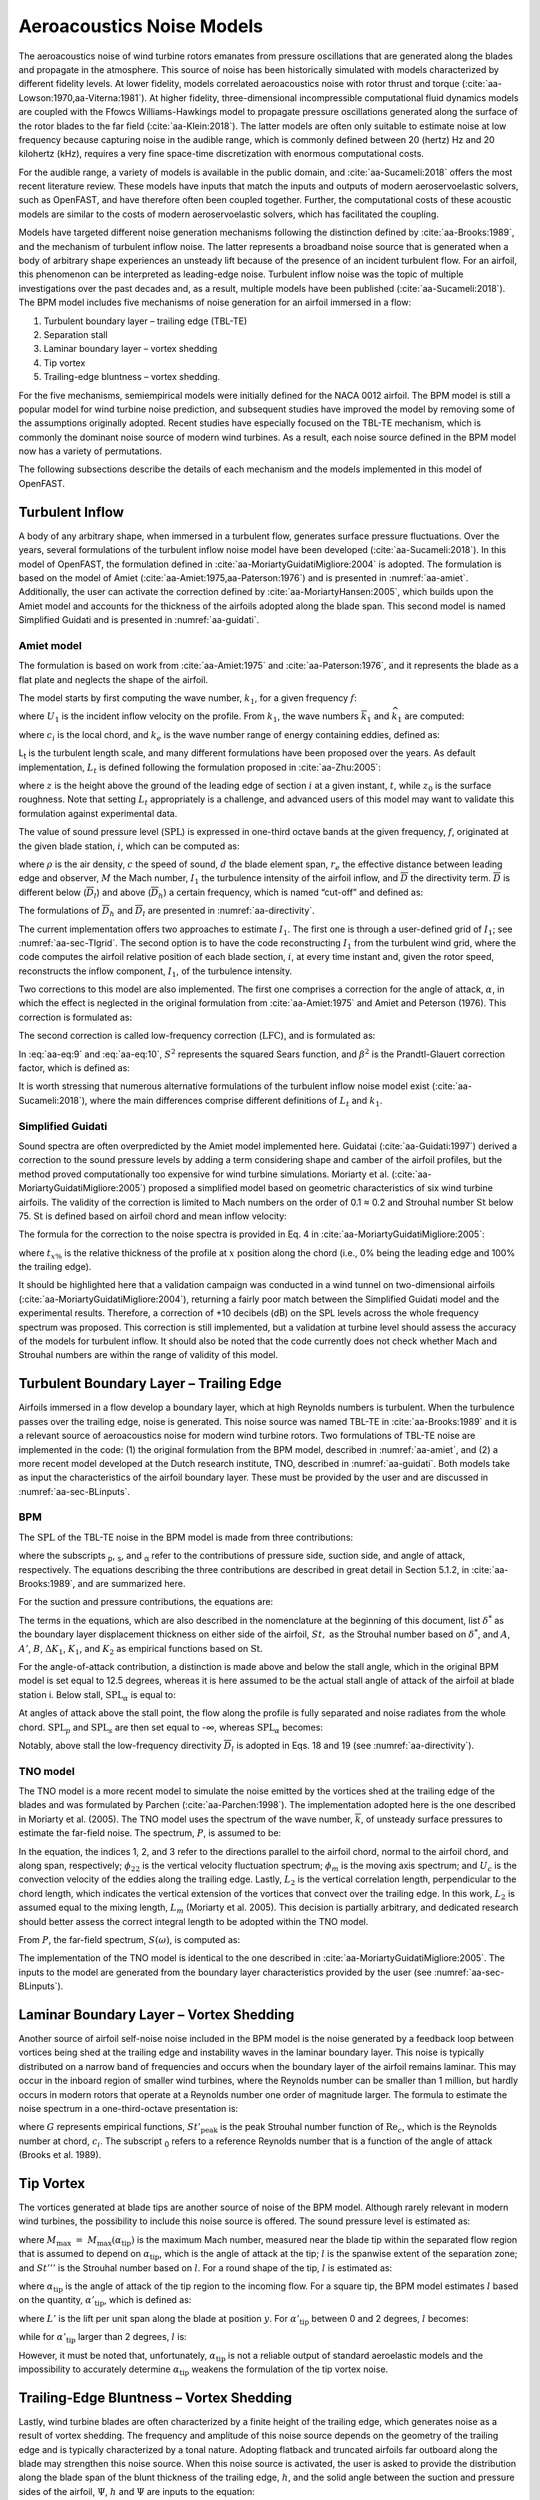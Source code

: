 .. _AA-noise-models:

Aeroacoustics Noise Models
--------------------------

The aeroacoustics noise of wind turbine rotors emanates from pressure
oscillations that are generated along the blades and propagate in the
atmosphere. This source of noise has been historically simulated with models
characterized by different fidelity levels. At lower fidelity, models correlated
aeroacoustics noise with rotor thrust and torque
(:cite:`aa-Lowson:1970,aa-Viterna:1981`). At higher fidelity, three-dimensional
incompressible computational fluid dynamics models are coupled with the Ffowcs
Williams-Hawkings model to propagate pressure oscillations generated along the
surface of the rotor blades to the far field (:cite:`aa-Klein:2018`). The latter
models are often only suitable to estimate noise at low frequency because
capturing noise in the audible range, which is commonly defined between 20
(hertz) Hz and 20 kilohertz (kHz), requires a very fine space-time
discretization with enormous computational costs.

For the audible range, a variety of models is available in the public
domain, and :cite:`aa-Sucameli:2018` offers the most recent literature
review. These models have inputs that match the inputs and outputs of
modern aeroservoelastic solvers, such as OpenFAST, and have therefore
often been coupled together. Further, the computational costs of these
acoustic models are similar to the costs of modern aeroservoelastic
solvers, which has facilitated the coupling.

Models have targeted different noise generation mechanisms following the
distinction defined by :cite:`aa-Brooks:1989`, and the
mechanism of turbulent inflow noise. The latter represents a broadband
noise source that is generated when a body of arbitrary shape
experiences an unsteady lift because of the presence of an incident
turbulent flow. For an airfoil, this phenomenon can be interpreted as
leading-edge noise. Turbulent inflow noise was the topic of multiple
investigations over the past decades and, as a result, multiple models
have been published (:cite:`aa-Sucameli:2018`). The BPM model includes five
mechanisms of noise generation for an airfoil immersed in a flow:

1. Turbulent boundary layer – trailing edge (TBL-TE)

2. Separation stall

3. Laminar boundary layer – vortex shedding

4. Tip vortex

5. Trailing-edge bluntness – vortex shedding.

For the five mechanisms, semiempirical models were initially defined for
the NACA 0012 airfoil. The BPM model is still a popular model for wind
turbine noise prediction, and subsequent studies have improved the model
by removing some of the assumptions originally adopted. Recent studies
have especially focused on the TBL-TE mechanism, which is commonly the
dominant noise source of modern wind turbines. As a result, each noise
source defined in the BPM model now has a variety of permutations.

The following subsections describe the details of each mechanism and the
models implemented in this model of OpenFAST.

.. _aa-turbinflow:

Turbulent Inflow
~~~~~~~~~~~~~~~~

A body of any arbitrary shape, when immersed in a turbulent flow,
generates surface pressure fluctuations. Over the years, several
formulations of the turbulent inflow noise model have been developed
(:cite:`aa-Sucameli:2018`). In this model of OpenFAST, the formulation
defined in :cite:`aa-MoriartyGuidatiMigliore:2004` is adopted. The formulation is based
on the model of Amiet (:cite:`aa-Amiet:1975,aa-Paterson:1976`) and is
presented in :numref:`aa-amiet`. Additionally, the user can activate the
correction defined by :cite:`aa-MoriartyHansen:2005`, which builds upon the
Amiet model and accounts for the thickness of the airfoils adopted along
the blade span. This second model is named Simplified Guidati and is
presented in :numref:`aa-guidati`.

.. _aa-amiet:

Amiet model
^^^^^^^^^^^

The formulation is based on work from :cite:`aa-Amiet:1975` and
:cite:`aa-Paterson:1976`, and it represents the blade as a
flat plate and neglects the shape of the airfoil.

The model starts by first computing the wave number, :math:`k_{1}`, for
a given frequency :math:`f`:

.. math::
   k_{1} = \frac{2\text{πf}}{U_{1}}
   :label:  aa-eq:1

where :math:`U_{1}` is the incident inflow velocity on the profile. From
:math:`k_{1}`, the wave numbers :math:`{\overline{k}}_{1}` and
:math:`{\widehat{k}}_{1}` are computed:

.. math::
   {\overline{k}}_{1} = \frac{k_{1}c_{i}}{2}
   :label:  aa-eq:2

.. math::
   {\widehat{k}}_{1} = \frac{k_{1}}{k_{e}}  
   :label:  aa-eq:3

where :math:`c_{i}` is the local chord, and :math:`k_{e}` is the wave
number range of energy containing eddies, defined as:

.. math::
   k_{e} = \frac{3}{4L_{t}}.
   :label:  aa-eq:4

L\ :sub:`t` is the turbulent length scale, and many different
formulations have been proposed over the years. As default
implementation, :math:`L_{t}` is defined following the formulation
proposed in :cite:`aa-Zhu:2005`:

.. math::
   L_{t} = 25z^{0.35}z_{0}^{- 0.063}
   :label:  aa-eq:5

where :math:`z` is the height above the ground of the leading edge of
section :math:`i` at a given instant, :math:`t`, while :math:`z_{0}` is
the surface roughness. Note that setting :math:`L_{t}` appropriately is
a challenge, and advanced users of this model may want to validate this
formulation against experimental data.

The value of sound pressure level (:math:`\text{SPL}`) is expressed in
one-third octave bands at the given frequency, :math:`f`, originated at
the given blade station, :math:`i`, which can be computed as:

.. math::
   \text{SPL}_{\text{TI}} = 10\log_{10}{\left( \rho^{2}c^{4}\frac{L_{t}d}{{2r}_{e}^{2}}M^{5}I_{1}^{2}
      \frac{{\widehat{k}}_{1}^{3}}{\left( 1 + {\widehat{k}}_{1}^{2} \right)^{\frac{7}{3}}}
      \overline{D} \right) +}78.4
   :label:  aa-eq:6

where :math:`\rho` is the air density, :math:`c` the speed of sound,
:math:`d` the blade element span, :math:`r_{e}` the effective distance
between leading edge and observer, :math:`M` the Mach number,
:math:`I_{1}` the turbulence intensity of the airfoil inflow, and
:math:`\overline{D}` the directivity term. :math:`\overline{D}` is
different below (:math:`{\overline{D}}_{l}`) and above
(:math:`{\overline{D}}_{h}`) a certain frequency, which is named
“cut-off” and defined as:

.. math::
   f_{\text{co}} = \frac{10U_{1}}{\pi c_{i}}.
   :label:  aa-eq:7

The formulations of :math:`{\overline{D}}_{h}\ `\ and
:math:`{\overline{D}}_{l}` are presented in :numref:`aa-directivity`.

The current implementation offers two approaches to estimate
:math:`I_{1}`. The first one is through a user-defined grid of
:math:`I_{1}`; see :numref:`aa-sec-TIgrid`. The second option is to have the code
reconstructing :math:`I_{1}` from the turbulent wind grid, where the
code computes the airfoil relative position of each blade section,
:math:`i`, at every time instant and, given the rotor speed,
reconstructs the inflow component, :math:`I_{1}`, of the turbulence
intensity.

Two corrections to this model are also implemented. The first one
comprises a correction for the angle of attack, :math:`\alpha`, in which
the effect is neglected in the original formulation from :cite:`aa-Amiet:1975`
and Amiet and Peterson (1976). This correction is formulated as:

.. math::
   \text{SPL}_{\text{TI}} = \text{SPL}_{\text{TI}} + 10\log_{10}{\left( 1 + 9a^{2} \right).}
   :label:  aa-eq:8

The second correction is called low-frequency correction
(:math:`\text{LFC}`), and is formulated as:

.. math::
   S^{2} = \left( \frac{2\pi{\overline{k}}_{1}}{\beta^{2}}
      + \left( 1 + 2.4\frac{{\overline{k}}_{1}}{\beta^{2}} \right)^{- 1} \right)^{- 1}
   :label:  aa-eq:9
.. math::
   LFC = 10S^{2}M{\overline{k}}_{1}^{2}\beta^{- 2}   
   :label:  aa-eq:10
.. math::
   \text{SPL}_{\text{TI}} = \text{SPL}_{\text{TI}} + 10\log_{10}\left( \frac{\text{LFC}}{1 + LFC} \right).       
   :label:  aa-eq:11

In :eq:`aa-eq:9` and :eq:`aa-eq:10`, :math:`S^{2}` represents the squared Sears
function, and :math:`\beta^{2}` is the Prandtl-Glauert correction
factor, which is defined as:

.. math::
   \beta^{2} = 1 - M^{2}.
   :label:  aa-eq:12

It is worth stressing that numerous alternative formulations of the
turbulent inflow noise model exist (:cite:`aa-Sucameli:2018`), where the
main differences comprise different definitions of :math:`L_{t}` and
:math:`k_{1}`.

.. _aa-guidati:

Simplified Guidati
^^^^^^^^^^^^^^^^^^

Sound spectra are often overpredicted by the Amiet model implemented here.
Guidatai (:cite:`aa-Guidati:1997`) derived a correction to the sound pressure
levels by adding a term considering shape and camber of the airfoil profiles,
but the method proved computationally too expensive for wind turbine
simulations. Moriarty et al. (:cite:`aa-MoriartyGuidatiMigliore:2005`) proposed
a simplified model based on geometric characteristics of six wind turbine
airfoils. The validity of the correction is limited to Mach numbers on the order
of 0.1 ≈ 0.2 and Strouhal number :math:`\text{St}` below 75.  :math:`\text{St}`
is defined based on airfoil chord and mean inflow velocity:

.. math::
   St = \frac{fc_{i}}{U_{1}}.
   :label:  aa-eq:13

The formula for the correction to the noise spectra is provided in Eq. 4
in :cite:`aa-MoriartyGuidatiMigliore:2005`:

.. math::
   t = t_{1\%} + t_{10\%}                            
   :label:  aa-eq:14
.. math::
   {\mathrm{\Delta}SPL}_{\text{TI}} = -\left( 1.123t + 5.317t^{2} \right)\left( 2\pi St + 5 \right)
   :label:  aa-eq:15

where :math:`t_{x\%}` is the relative thickness of the profile at
:math:`x` position along the chord (i.e., 0% being the leading edge and
100% the trailing edge).

It should be highlighted here that a validation campaign was conducted in a wind
tunnel on two-dimensional airfoils (:cite:`aa-MoriartyGuidatiMigliore:2004`),
returning a fairly poor match between the Simplified Guidati model and the
experimental results. Therefore, a correction of +10 decibels (dB) on the SPL
levels across the whole frequency spectrum was proposed. This correction is
still implemented, but a validation at turbine level should assess the accuracy
of the models for turbulent inflow. It should also be noted that the code
currently does not check whether Mach and Strouhal numbers are within the range
of validity of this model.

.. _aa-turb-TE:

Turbulent Boundary Layer – Trailing Edge
~~~~~~~~~~~~~~~~~~~~~~~~~~~~~~~~~~~~~~~~

Airfoils immersed in a flow develop a boundary layer, which at high
Reynolds numbers is turbulent. When the turbulence passes over the
trailing edge, noise is generated. This noise source was named TBL-TE in
:cite:`aa-Brooks:1989` and it is a relevant source of aeroacoustics noise
for modern wind turbine rotors. Two formulations of TBL-TE noise are
implemented in the code: (1) the original formulation from the BPM
model, described in :numref:`aa-amiet`, and (2) a more recent model developed
at the Dutch research institute, TNO, described in :numref:`aa-guidati`. Both
models take as input the characteristics of the airfoil boundary layer.
These must be provided by the user and are discussed in :numref:`aa-sec-BLinputs`.

.. _aa-turb-TE-bpm:

BPM
^^^

The :math:`\text{SPL}` of the TBL-TE noise in the BPM model is made from
three contributions:

.. math::
   \text{SPL}_{TBL - TE} = 10\log_{10}\left( 10^{\frac{\text{SPL}_{p}}{10}}
      + 10^{\frac{\text{SPL}_{s}}{10}} + 10^{\frac{\text{SPL}_{\alpha}}{10}} \right)
   :label:  aa-eq:16

where the subscripts :sub:`p`, :sub:`s`, and :sub:`α` refer to the
contributions of pressure side, suction side, and angle of attack,
respectively. The equations describing the three contributions are
described in great detail in Section 5.1.2, in :cite:`aa-Brooks:1989`, and
are summarized here.

For the suction and pressure contributions, the equations are:

.. math::
   \text{SPL}_{p} = 10\log_{10}\left( \frac{\delta_{p}^{*}M^{5}d{\overline{D}}_{h}}{r_{e}^{2}} \right) 
      + A\left( \frac{\text{St}_{p}}{\text{St}_{1}}\right) + \left( K_{1} - 3 \right) + {\mathrm{\Delta}K}_{1}
   :label:  aa-eq:17
.. math::
   \text{SPL}_{s} = 10\log_{10}\left( \frac{\delta_{s}^{*}M^{5}d{\overline{D}}_{h}}{r_{e}^{2}} \right)
      + A\left( \frac{\text{St}_{s}}{\text{St}_{1}} \right) + \left( K_{1} - 3 \right).
   :label:  aa-eq:18

The terms in the equations, which are also described in the nomenclature
at the beginning of this document, list :math:`\delta^{*}` as the
boundary layer displacement thickness on either side of the airfoil,
:math:`St,` as the Strouhal number based on :math:`\delta^{*}`, and
:math:`A`, :math:`A'`, :math:`B`, :math:`{\Delta K}_{1}`, :math:`K_{1}`,
and :math:`K_{2}` as empirical functions based on :math:`\text{St}`.

For the angle-of-attack contribution, a distinction is made above and
below the stall angle, which in the original BPM model is set equal to
12.5 degrees, whereas it is here assumed to be the actual stall angle of
attack of the airfoil at blade station i. Below stall,
:math:`\text{SPL}_{\alpha}` is equal to:

.. math::
   \text{SPL}_{\alpha} = 10\log_{10}\left( \frac{\delta_{s}^{*}M^{5}d{\overline{D}}_{h}}{r_{e}^{2}} \right)
      + B\left( \frac{\text{St}_{s}}{\text{St}_{2}} \right) + K_{2}.
   :label:  aa-eq:19

At angles of attack above the stall point, the flow along the profile is
fully separated and noise radiates from the whole
chord.\ :math:`\ \text{SPL}_{p}` and :math:`\text{SPL}_{s}` are then set
equal to -∞, whereas :math:`\text{SPL}_{\alpha}` becomes:

.. math::
   \text{SPL}_{\alpha} = 10\log_{10}\left( \frac{\delta_{s}^{*}M^{5}d{\overline{D}}_{l}}{r_{e}^{2}} \right)
      + A'\left( \frac{\text{St}_{s}}{\text{St}_{2}} \right) + K_{2.}
   :label:  aa-eq:20

Notably, above stall the low-frequency directivity :math:`{\overline{D}}_{l}` is adopted in Eqs. 18 and 19 (see
:numref:`aa-directivity`).

.. _aa-turb-TE-tno:

TNO model
^^^^^^^^^

The TNO model is a more recent model to simulate the noise emitted by
the vortices shed at the trailing edge of the blades and was formulated
by Parchen (:cite:`aa-Parchen:1998`). The implementation adopted here is the one described
in Moriarty et al. (2005). The TNO model uses the spectrum of the wave
number, :math:`\overline{k}`, of unsteady surface pressures to estimate
the far-field noise. The spectrum, :math:`P`, is assumed to be:

.. math::
   P\left( k_{1},k_{3},\omega \right) = 4\rho_{0}^{2}\frac{k_{1}^{2}}{k_{1}^{2}
   + k_{3}^{2}}\int_{0}^{10\frac{\omega}{Mc}}{L_{2}\overline{u_{2}^{2}}
   \left( \frac{\partial U_{1}}{\partial x_{2}} \right)^{2}
   \phi_{22}\left( k_{1},k_{3},\omega \right)} \\
   \phi_{m}\left( \omega - U_{c}\left( x_{2} \right)k_{1} \right)
   e^{\left( - 2\left| \overline{k} \right|x_{2} \right)}dx_{2}.
   :label:  aa-eq:21

In the equation, the indices 1, 2, and 3 refer to the directions
parallel to the airfoil chord, normal to the airfoil chord, and along
span, respectively; :math:`\phi_{22}` is the vertical velocity
fluctuation spectrum; :math:`\phi_{m}` is the moving axis spectrum; and
:math:`U_{c}` is the convection velocity of the eddies along the
trailing edge. Lastly, :math:`L_{2}` is the vertical correlation length,
perpendicular to the chord length, which indicates the vertical
extension of the vortices that convect over the trailing edge. In this
work, :math:`L_{2}` is assumed equal to the mixing length, :math:`L_{m}`
(Moriarty et al. 2005). This decision is partially arbitrary, and
dedicated research should better assess the correct integral length to
be adopted within the TNO model.

From :math:`P`, the far-field spectrum, :math:`S\left( \omega \right)`,
is computed as:

.. math::
   S\left( \omega \right) = \frac{d{\overline{D}}_{h}}{4\pi r_{e}^{2}}\int_{0}^{\delta}
   {\frac{\omega}{ck_{1}}P\left( k_{1},0,\omega \right)}\text{dk}_{1}.
   :label:  aa-eq:22

The implementation of the TNO model is identical to the one described in
:cite:`aa-MoriartyGuidatiMigliore:2005`. The inputs to the model are generated from the
boundary layer characteristics provided by the user (see :numref:`aa-sec-BLinputs`).

.. _aa-laminar-vortex:

Laminar Boundary Layer – Vortex Shedding
~~~~~~~~~~~~~~~~~~~~~~~~~~~~~~~~~~~~~~~~

Another source of airfoil self-noise noise included in the BPM model is
the noise generated by a feedback loop between vortices being shed at
the trailing edge and instability waves in the laminar boundary layer.
This noise is typically distributed on a narrow band of frequencies and
occurs when the boundary layer of the airfoil remains laminar. This may
occur in the inboard region of smaller wind turbines, where the Reynolds
number can be smaller than 1 million, but hardly occurs in modern rotors
that operate at a Reynolds number one order of magnitude larger. The
formula to estimate the noise spectrum in a one-third-octave
presentation is:

.. math::
   \text{SPL}_{LBL - VS} = 10\log_{10}{
      \left( \frac{\delta_{p}M^{5}d{\overline{D}}_{h}}{r_{e}^{2}} \right)
      + G_{1}\left( \frac{St'}{{St'}_{\text{peak}}} \right) \\
      + G_{2}\left\lbrack \frac{\text{Re}_{c}}{\left( \text{Re}_{c} \right)_{0}} \right\rbrack
      + G_{3}\left( \alpha_{*} \right)}
   :label:  aa-eq:23

where :math:`G` represents empirical functions,
:math:`{St'}_{\text{peak}}` is the peak Strouhal number function of
:math:`\text{Re}_{c}`, which is the Reynolds number at chord,
:math:`c_{i}`. The subscript :sub:`0` refers to a reference Reynolds
number that is a function of the angle of attack (Brooks et al. 1989).

.. _aa-tip-vortex:

Tip Vortex
~~~~~~~~~~

The vortices generated at blade tips are another source of noise of the
BPM model. Although rarely relevant in modern wind turbines, the
possibility to include this noise source is offered. The sound pressure
level is estimated as:

.. math::
   \text{SPL}_{\text{Tip}} = 10\log_{10}{\left(
      \frac{M^{2}M_{\max}^{2}l^{2}{\overline{D}}_{h}}{r_{e}^{2}} \right)
      - 30.5\left( \log_{10}{St^{''}} + 0.3 \right)^{2} + 126}
   :label:  aa-eq:24

where :math:`M_{\max}\  = \ M_{\max}\left( \alpha_{\text{tip}} \right)`
is the maximum Mach number, measured near the blade tip within the
separated flow region that is assumed to depend on
:math:`\alpha_{\text{tip}}`, which is the angle of attack at the tip;
:math:`l` is the spanwise extent of the separation zone; and
:math:`St'''` is the Strouhal number based on :math:`l`. For a round
shape of the tip, :math:`l` is estimated as:

.. math::
   l = c_{i}0.008\alpha_{\text{tip}}
   :label:  aa-eq:25

where :math:`\alpha_{\text{tip}}` is the angle of attack of the tip
region to the incoming flow. For a square tip, the BPM model estimates
:math:`l` based on the quantity, :math:`{\alpha'}_{\text{tip}}`, which
is defined as:

.. math::
   \left. \ {\alpha^{'}}_{\text{tip}} = \left\lbrack \left(
      \frac{\frac{\partial L'}{\partial y}}{\left(
         \frac{\partial L'}{\partial y} \right)_{\text{ref}}}
      \right)_{y\rightarrow tip}
         \right\rbrack \right.\ \alpha_{\text{tip}}
   :label:  aa-eq:26

where :math:`L'` is the lift per unit span along the blade at position
:math:`y`. For :math:`{\alpha'}_{\text{tip}}` between 0 and 2 degrees,
:math:`l` becomes:

.. math::
   l = c_{i}\left( 0.0230 + 0.0169{\alpha^{'}}_{\text{tip}} \right),
   :label:  aa-eq:27

while for :math:`{\alpha'}_{\text{tip}}` larger than 2 degrees,
:math:`l` is:

.. math::
   l = c_{i}\left( 0.0378 + 0.0095{\alpha^{'}}_{\text{tip}} \right).
   :label:  aa-eq:28

However, it must be noted that, unfortunately,
:math:`\alpha_{\text{tip}}` is not a reliable output of standard
aeroelastic models and the impossibility to accurately determine
:math:`\alpha_{\text{tip}}` weakens the formulation of the tip vortex
noise.

.. _aa-TE-vortex:

Trailing-Edge Bluntness – Vortex Shedding
~~~~~~~~~~~~~~~~~~~~~~~~~~~~~~~~~~~~~~~~~

Lastly, wind turbine blades are often characterized by a finite height of the
trailing edge, which generates noise as a result of vortex shedding. The
frequency and amplitude of this noise source depends on the geometry of the
trailing edge and is typically characterized by a tonal nature. Adopting
flatback and truncated airfoils far outboard along the blade may strengthen this
noise source. When this noise source is activated, the user is asked to provide
the distribution along the blade span of the blunt thickness of the trailing
edge, :math:`h`, and the solid angle between the suction and pressure sides of
the airfoil, :math:`\Psi`,  :math:`h` and
:math:`\Psi` are inputs to the equation:

.. math::
   \text{SPL}_{TEB - VS} = 10\log_{10}{
      \left( \frac{\delta_{p}^{*}M^{5}d{\overline{D}}_{h}}{r_{e}^{2}} \right)
      + G_{4}\left( \frac{h}{\delta_{\text{avg}}^{*}},\Psi \right) \\
      + G_{5}\left( \frac{h}{\delta_{\text{avg}}^{*}},\Psi,
         \frac{St''}{{St''}_{\text{peak}}} \right)}.
   :label:  aa-eq:29

In the equation, :math:`\delta_{\text{avg}}^{*}` is the average
displacement thickness for both sides of the airfoil. Note that this
noise source is very sensitive to :math:`h` and :math:`\Psi`, which,
therefore, should be estimated accurately.

.. _aa-directivity:

Directivity
~~~~~~~~~~~

The position of one or more observers is specified by the user, as described in
:numref:`aa-sec-ObsPos`. The directivity from the BPM model is adopted in this
implementation (:cite:`aa-Brooks:1989`). The directivity term,
:math:`\overline{D}`, corrects the :math:`\text{SPL}` depending on the relative
position of the observer to the emitter. The position is described by the
spanwise directivity angle, :math:`\Phi_{e}`, and by the chordwise directivity
angle, :math:`\Theta_{e}`, which are schematically represented in
:numref:`aa-fig:directivity` and defined as:

.. math::
   \Phi_{e} = \text{atan}\left( \frac{z_{e}}{y_{e}} \right)
   :label:  aa-eq:30
.. math::
   \Theta_{e} = \text{atan}\left( \frac{y_{e} \bullet \cos\left( \Phi_{e} \right)
      + z_{e} \bullet \sin\left( \Phi_{e} \right)}{x_{e}} \right)
   :label:  aa-eq:31


.. figure:: media/NoiseN002.jpeg
   :alt:    Angles used in the directivity function
   :name:   aa-fig:directivity
   :width:  100.0%

   Angles used in the directivity function (:cite:`aa-Brooks:1989,aa-MoriartyMigliore:2003`)

The reference axis is located at each blade node and :math:`x_{e}` is aligned
with the chord, :math:`y_{e}` is aligned with the span pointing to the blade
tip, and :math:`z_{e}` is aligned toward the airfoil suction side. Note that in
OpenFAST the local airfoil-oriented reference system is used, and a rotation is
applied.

Given the angles :math:`\Theta_{e}` and :math:`\Phi_{e}`, at high frequency,
:math:`\overline{D}` for the trailing edge takes the expression:

.. math::
   {\overline{D}}_{h-TE}\left( \Theta_{e},\Phi_{e} \right) = \frac{
      2\sin^{2}\left( \frac{\Theta_{e}}{2} \right)\sin^{2}\Phi_{e}}
      {\left( 1 + M\cos\Theta_{e} \right)
         \left( 1 + \left( M - M_{c} \right)
         \cos\Theta_{e} \right)^{2}}
   :label:  aa-eq:32

where :math:`M_{c}` represents the Mach number past the trailing edge
and that is here for simplicity assumed equal to 80% of free-stream M. 

For the leading edge, and therefore for the turbulent inflow noise model,
at high frequency, :math:`\overline{D}` is:

.. math::
   {\overline{D}}_{h-LE}\left( \Theta_{e},\Phi_{e} \right) = \frac{
      2\cos^{2}\left( \frac{\Theta_{e}}{2} \right)\sin^{2}\Phi_{e}}
      {\left( 1 + M\cos\Theta_{e} \right)^{3}}
   :label:  aa-eq:33

Note that this equation was not reported in the NREL Tech Report NREL/TP-5000-75731!

At low frequency, the equation is identical for both leading and trailing edges:

.. math::
   {\overline{D}}_{l}\left( \Theta_{e},\Phi_{e} \right) =
      \frac{\sin^{2}\left. \ \Theta_{e} \right.\ \sin^{2}\Phi_{e}}
      {\left( 1 + M\cos\Theta_{e} \right)^{4}}.
   :label:  aa-eq:34

Each model distinguishes a different value between low and high
frequency. For the TI noise model, the shift between low and high
frequency is defined based on :math:`{\overline{k}}_{1}`. For the TBL-TE
noise, the model differences instead shift between below and above
stall, where\ :math:`\ {\overline{D}}_{h}`\ and
:math:`{\overline{D}}_{l}` are used, respectively.

.. _aa-A-weighting:

A-Weighting
~~~~~~~~~~~

The code offers the possibility to weigh the aeroacoustics outputs by
A-weighting, which is an experimental coefficient that aims to take into
account the sensitivity of human hearing to different frequencies. 
The A-weight, :math:`A_{w}`, is computed as:

.. math::
   A_{w} = \frac{10\log\left( 1.562339\frac{f^{4}}
         {\left( f^{2} + {107.65265}^{2} \right)
            \left( f^{2} + {737.86223}^{2} \right)}
         \right)}{\log 10}\qquad\qquad\\
      + \frac{10\log\left( 2.422881e16\frac{f^{4}}
         {\left( f^{2} + {20.598997}^{2} \right)^{2}
            \left( f^{2} + {12194.22}^{2} \right)^{2}} \right)}
         {\log 10}
   :label:  aa-eq:35

The A-weighting is a function of frequency and is added to the values of
sound pressure levels:

.. math::
   SPL_{A_{w}} = SPL + A_{w} 
   :label:  aa-eq:36

